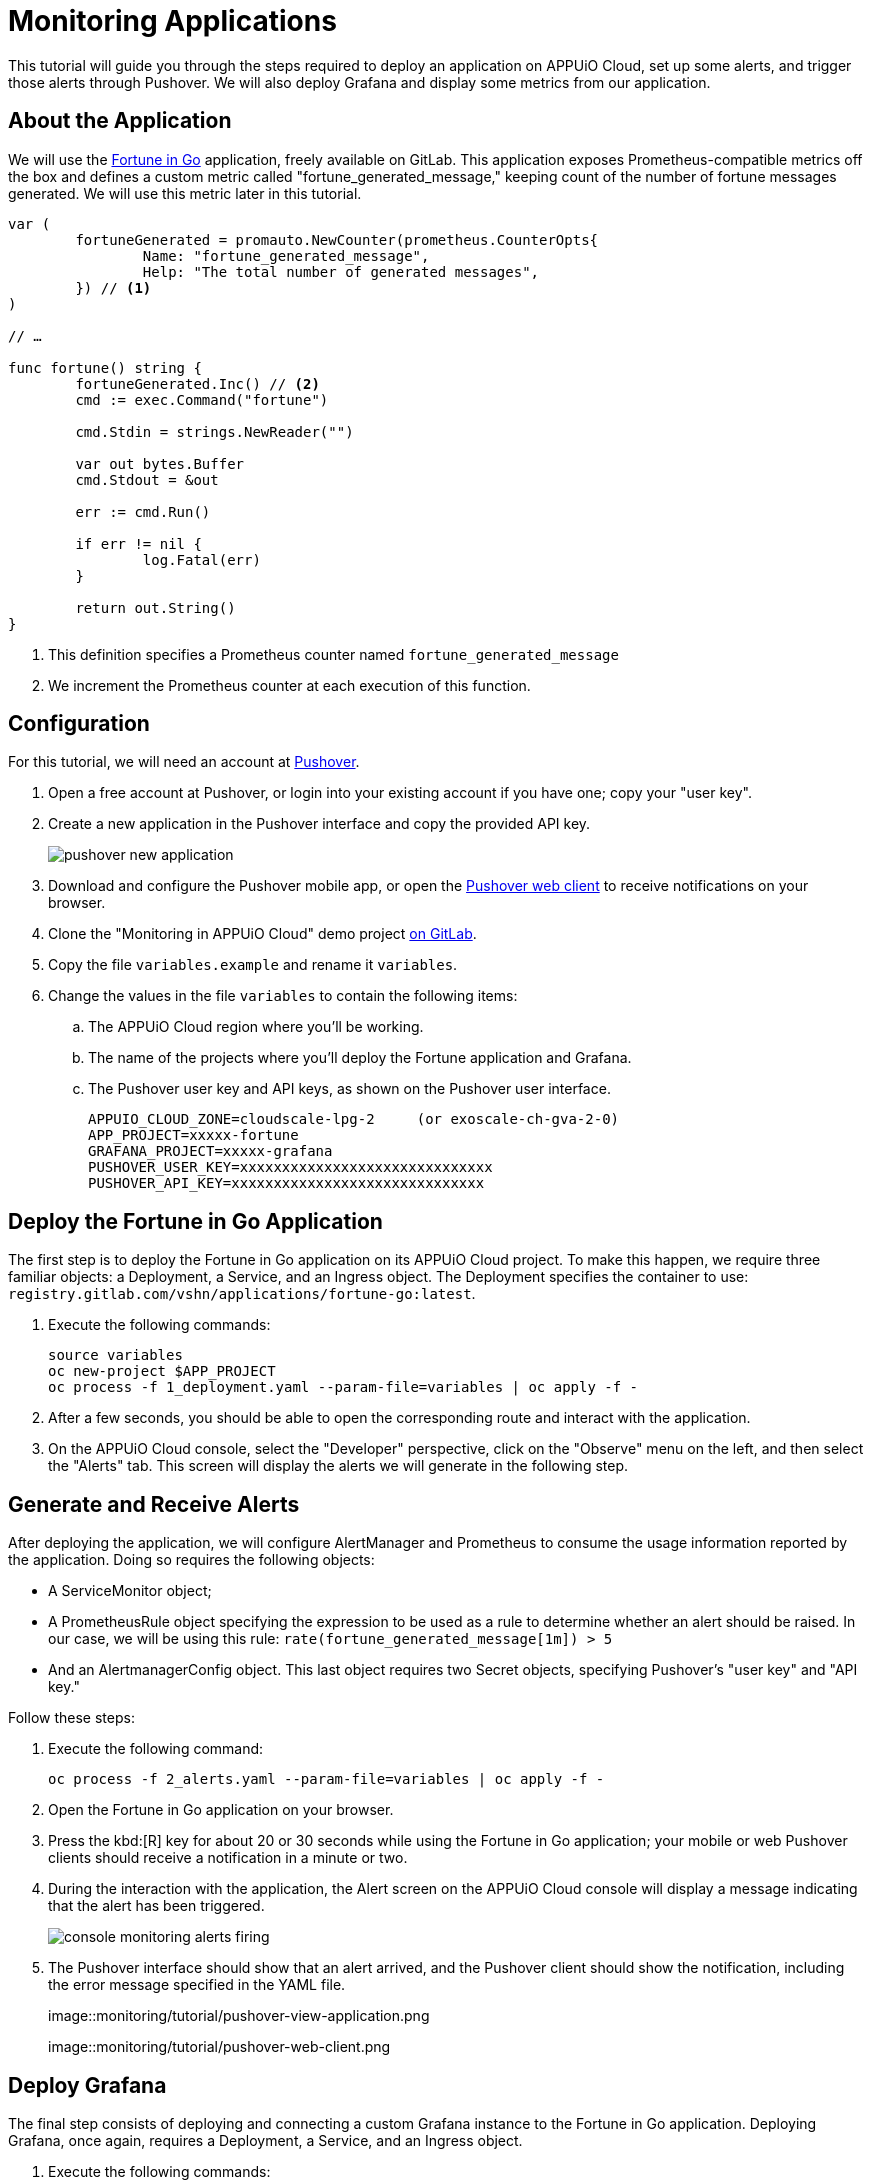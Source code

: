= Monitoring Applications

This tutorial will guide you through the steps required to deploy an application on APPUiO Cloud, set up some alerts, and trigger those alerts through Pushover. We will also deploy Grafana and display some metrics from our application.

== About the Application

We will use the https://gitlab.com/vshn/applications/fortune-go[Fortune in Go] application, freely available on GitLab. This application exposes Prometheus-compatible metrics off the box and defines a custom metric called "fortune_generated_message," keeping count of the number of fortune messages generated. We will use this metric later in this tutorial.

[source,go]
--
var (
	fortuneGenerated = promauto.NewCounter(prometheus.CounterOpts{
		Name: "fortune_generated_message",
		Help: "The total number of generated messages",
	}) // <1>
)

// …

func fortune() string {
	fortuneGenerated.Inc() // <2>
	cmd := exec.Command("fortune")

	cmd.Stdin = strings.NewReader("")

	var out bytes.Buffer
	cmd.Stdout = &out

	err := cmd.Run()

	if err != nil {
		log.Fatal(err)
	}

	return out.String()
}
--
<1> This definition specifies a Prometheus counter named `fortune_generated_message`
<2> We increment the Prometheus counter at each execution of this function.

== Configuration

For this tutorial, we will need an account at https://pushover.net/[Pushover].

. Open a free account at Pushover, or login into your existing account if you have one; copy your "user key".
. Create a new application in the Pushover interface and copy the provided API key.
+
image::monitoring/tutorial/pushover-new-application.png[]

. Download and configure the Pushover mobile app, or open the https://client.pushover.net/[Pushover web client] to receive notifications on your browser.
. Clone the "Monitoring in APPUiO Cloud" demo project https://gitlab.com/vshn/demos/monitoring-in-appuio-cloud[on GitLab].
. Copy the file `variables.example` and rename it `variables`.
. Change the values in the file `variables` to contain the following items:
.. The APPUiO Cloud region where you'll be working.
.. The name of the projects where you'll deploy the Fortune application and Grafana.
.. The Pushover user key and API keys, as shown on the Pushover user interface.
+
[source]
--
APPUIO_CLOUD_ZONE=cloudscale-lpg-2     (or exoscale-ch-gva-2-0)
APP_PROJECT=xxxxx-fortune
GRAFANA_PROJECT=xxxxx-grafana
PUSHOVER_USER_KEY=xxxxxxxxxxxxxxxxxxxxxxxxxxxxxx
PUSHOVER_API_KEY=xxxxxxxxxxxxxxxxxxxxxxxxxxxxxx
--

== Deploy the Fortune in Go Application

The first step is to deploy the Fortune in Go application on its APPUiO Cloud project. To make this happen, we require three familiar objects: a Deployment, a Service, and an Ingress object. The Deployment specifies the container to use: `registry.gitlab.com/vshn/applications/fortune-go:latest`.

. Execute the following commands:
+
[source,bash]
--
source variables
oc new-project $APP_PROJECT
oc process -f 1_deployment.yaml --param-file=variables | oc apply -f -
--

. After a few seconds, you should be able to open the corresponding route and interact with the application.
. On the APPUiO Cloud console, select the "Developer" perspective, click on the "Observe" menu on the left, and then select the "Alerts" tab. This screen will display the alerts we will generate in the following step.

== Generate and Receive Alerts

After deploying the application, we will configure AlertManager and Prometheus to consume the usage information reported by the application. Doing so requires the following objects:

* A ServiceMonitor object;
* A PrometheusRule object specifying the expression to be used as a rule to determine whether an alert should be raised. In our case, we will be using this rule: `rate(fortune_generated_message[1m]) > 5`
* And an AlertmanagerConfig object. This last object requires two Secret objects, specifying Pushover's "user key" and "API key."

Follow these steps:

. Execute the following command:
+
[source,bash]
--
oc process -f 2_alerts.yaml --param-file=variables | oc apply -f -
--

. Open the Fortune in Go application on your browser.
. Press the kbd:[R] key for about 20 or 30 seconds while using the Fortune in Go application; your mobile or web Pushover clients should receive a notification in a minute or two.
. During the interaction with the application, the Alert screen on the APPUiO Cloud console will display a message indicating that the alert has been triggered.
+
image::monitoring/tutorial/console-monitoring-alerts-firing.png[]

. The Pushover interface should show that an alert arrived, and the Pushover client should show the notification, including the error message specified in the YAML file.
+
image::monitoring/tutorial/pushover-view-application.png
+
image::monitoring/tutorial/pushover-web-client.png

== Deploy Grafana

The final step consists of deploying and connecting a custom Grafana instance to the Fortune in Go application. Deploying Grafana, once again, requires a Deployment, a Service, and an Ingress object.

. Execute the following commands:
+
[source,bash]
--
oc new-project $GRAFANA_PROJECT
oc process -f 3_grafana.yaml --param-file=variables | oc apply -f -
--

. After a minute or two, open the route generated by the manifest on your browser; you should see the Grafana login screen.
.. Use the "admin" user and "admin" password to log in.
.. Skip the screen asking you to change your password.
. Create a new data source by clicking on the "Add your first data source" button.
.. Select "Prometheus" (first entry on the list)
.. Follow the xref:how-to/use-custom-grafana.adoc[APPUiO Cloud docs instructions] to configure Prometheus as a data source.
. Get the values of the token and certificates from the deployment.
+
[source,bash]
--
TOKEN=$(oc get secret $GRAFANA_PROJECT-viewer -ojsonpath={.data.token} | base64 -d)
CA=$(oc get secret $GRAFANA_PROJECT-viewer -ojsonpath={.data."service-ca\.crt"} | base64 -d)
echo $CA
echo "Bearer $TOKEN"
--

. Create a new dashboard.
.. Open the "Dashboards" menu at the left and select the "+ Import" entry.
.. Select the file "4_dashboard.json." Specify the "Prometheus" data source defined in the previous step.
. Your Grafana dashboard should look like the one in the following image.
+
image::monitoring/tutorial/grafana.png[]

== Cleanup
Before finishing this tutorial, remember to clean your projects:

[source,bash]
--
oc delete project $GRAFANA_PROJECT
oc delete project $APP_PROJECT
--

You can also delete the application created on the Pushover console.
